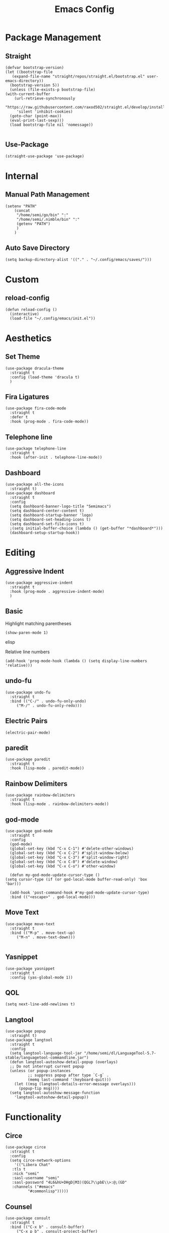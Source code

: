 #+TITLE:Emacs Config
* Package Management
** Straight
   #+begin_src elisp
     (defvar bootstrap-version)
     (let ((bootstrap-file
	    (expand-file-name "straight/repos/straight.el/bootstrap.el" user-emacs-directory))
	   (bootstrap-version 5))
       (unless (file-exists-p bootstrap-file)
	 (with-current-buffer
	     (url-retrieve-synchronously
	      "https://raw.githubusercontent.com/raxod502/straight.el/develop/install.el"
	      'silent 'inhibit-cookies)
	   (goto-char (point-max))
	   (eval-print-last-sexp)))
       (load bootstrap-file nil 'nomessage))

   #+end_src 

** Use-Package
   #+begin_src elisp
     (straight-use-package 'use-package)
   #+end_src
* Internal
** Manual Path Management
   #+begin_src elisp
     (setenv "PATH"
	     (concat
	      "/home/semi/go/bin" ":"
	      "/home/semi/.nimble/bin" ":"
	      (getenv "PATH")
	      )
	     )
   #+end_src
** Auto Save Directory
   #+begin_src elisp
     (setq backup-directory-alist '(("." . "~/.config/emacs/saves/")))
   #+end_src

* Custom
** reload-config
   #+begin_src elisp
     (defun reload-config ()
       (interactive)
       (load-file "~/.config/emacs/init.el"))
   #+end_src

* Aesthetics
** Set Theme
   #+begin_src elisp
     (use-package dracula-theme
       :straight t
       :config (load-theme 'dracula t)
       )
   #+end_src
** Fira Ligatures
   #+begin_src elisp
     (use-package fira-code-mode
       :straight t
       :defer t
       :hook (prog-mode . fira-code-mode))
   #+end_src

** Telephone line
   #+begin_src elisp
     (use-package telephone-line
       :straight t
       :hook (after-init . telephone-line-mode))
   #+end_src
** Dashboard
   #+begin_src elisp
     (use-package all-the-icons
       :straight t)
     (use-package dashboard
       :straight t
       :config
       (setq dashboard-banner-logo-title "Semimacs")
       (setq dashboard-center-content t)
       (setq dashboard-startup-banner 'logo)
       (setq dashboard-set-heading-icons t)
       (setq dashboard-set-file-icons t)
       ;(setq initial-buffer-choice (lambda () (get-buffer "*dashboard*")))
       (dashboard-setup-startup-hook))
   #+end_src

* Editing
** Aggressive Indent
   #+begin_src elisp
     (use-package aggressive-indent
       :straight t
       :hook (prog-mode . aggressive-indent-mode)
       )
   #+end_src
** Basic
   Highlight matching parentheses
   #+begin_src elisp
	 (show-paren-mode 1)
   #+end_src elisp

Relative line numbers
   #+begin_src elisp
     (add-hook 'prog-mode-hook (lambda () (setq display-line-numbers 'relative)))
   #+end_src
** undo-fu
   #+begin_src elisp
     (use-package undo-fu
       :straight t
       :bind (("C-/" . undo-fu-only-undo)
	      ("M-/" . undo-fu-only-redo)))
   #+end_src

** Electric Pairs
   #+begin_src elisp
     (electric-pair-mode)
   #+end_src
** paredit
   #+begin_src elisp
     (use-package paredit
       :straight t
       :hook (lisp-mode . paredit-mode))
   #+end_src
** Rainbow Delimiters
   #+begin_src elisp
     (use-package rainbow-delimiters
       :straight t
       :hook (lisp-mode . rainbow-delimiters-mode))
   #+end_src
** god-mode
   #+begin_src elisp
     (use-package god-mode
       :straight t
       :config
       (god-mode)
       (global-set-key (kbd "C-x C-1") #'delete-other-windows)
       (global-set-key (kbd "C-x C-2") #'split-window-below)
       (global-set-key (kbd "C-x C-3") #'split-window-right)
       (global-set-key (kbd "C-x C-0") #'delete-window)
       (global-set-key (kbd "C-x C-o") #'other-window)

       (defun my-god-mode-update-cursor-type ()
	 (setq cursor-type (if (or god-local-mode buffer-read-only) 'box 'bar)))

       (add-hook 'post-command-hook #'my-god-mode-update-cursor-type)
       :bind (("<escape>" . god-local-mode)))
   #+end_src

** Move Text
   #+begin_src elisp
     (use-package move-text
       :straight t
       :bind (("M-p" . move-text-up)
	      ("M-n" . move-text-down)))

   #+end_src
** Yasnippet
   #+begin_src elisp
     (use-package yasnippet
       :straight t
       :config (yas-global-mode 1))
   #+end_src
** QOL
   #+begin_src elisp
     (setq next-line-add-newlines t)
   #+end_src 
** Langtool
   #+begin_src elisp
     (use-package popup
       :straight t)
     (use-package langtool
       :straight t
       :config
       (setq langtool-language-tool-jar "/home/semi/dl/LanguageTool-5.7-stable/languagetool-commandline.jar")
       (defun langtool-autoshow-detail-popup (overlays)
	   ;; Do not interrupt current popup
	   (unless (or popup-instances
		       ;; suppress popup after type `C-g` .
		       (memq last-command '(keyboard-quit)))
	     (let ((msg (langtool-details-error-message overlays)))
	       (popup-tip msg))))
       (setq langtool-autoshow-message-function
	     'langtool-autoshow-detail-popup))
   #+end_src 

* Functionality
** Circe
   #+begin_src elisp
     (use-package circe
       :straight t
       :config
       (setq circe-network-options
	     '(("Libera Chat"
		:tls t
		:nick "semi"
		:sasl-username "semi"
		:sasl-password "4L6&hU+DHgD|M3)(QGL7\\pbE\\>:@;(GD"
		:channels ("#emacs"
			   "#commonlisp")))))
   #+end_src

** Counsel
   #+begin_src elisp
     (use-package consult
       :straight t
       :bind (("C-x b" . consult-buffer)
	      ("C-x p b" . consult-project-buffer)
	      ("C-x i" . consult-imenu)
	      ("C-x p i" . consult-imenu-multi)))
   #+end_src

** EMMS
   #+begin_src elisp
     (use-package emms
       :straight t
       :config
       (emms-all)
       (emms-default-players)
       (setq emms-source-file-default-directory "~/music/"))
   #+end_src

** Eshell
   #+begin_src elisp
     (add-hook 'eshell-mode-hook '(lambda ()
				    (define-key eshell-mode-map (kbd "<tab>") 'completion-at-point)))
   #+end_src

** elfeed
   #+begin_src elisp
     (use-package elfeed
       :straight t)
     (use-package elfeed-org
       :straight t
       :config
       (elfeed-org)
       (setq rmh-elfeed-org-files (list "~/.config/emacs/elfeed.org")))
   #+end_src

** Vertico
   #+begin_src elisp
     (use-package vertico
       :straight t
       :config
       (setq read-extended-command-predicate
	     #'command-completion-default-include-p)
       (vertico-mode 1))

     (use-package orderless
       :straight t
       :init
       (setq completion-styles '(orderless)
	     completion-category-defaults nil
	     completion-category-overrides '((file (styles partial-completion)))))

     (use-package savehist
       :init
       (savehist-mode))
   #+end_src
** Notmuch
   #+begin_src elisp
     (use-package notmuch
       :straight t)
   #+end_src

** Magit
   #+begin_src elisp
	       (use-package magit
		 :straight t
		 :defer t
		 :bind ("C-x g" . magit-status))
   #+end_src 
** Marginalia
   #+begin_src elisp
     (use-package marginalia
       :straight t
       :init (marginalia-mode))
   #+end_src
** Diff-HL
   #+begin_src elisp
     (use-package diff-hl
       :straight t
       :hook (prog-mode . diff-hl-mode))
   #+end_src
** Which-Key
   #+begin_src elisp
     (use-package which-key
       :straight t
       :config
       (setq which-key-idle-delay 0.5)
       (which-key-mode))
   #+end_src

* Org
#+begin_src elisp
	(use-package org
		:straight t)
#+end_src
** Agenda
   #+begin_src elisp
     (global-set-key (kbd "C-c a") 'org-agenda)
   #+end_src
** Capture Templates
   #+begin_src elisp
	  (setq org-capture-templates
	   '(("t" "Inbox" entry (file+headline "~/org/capture/inbox.org" "Inbox")
	      "* TODO %?\nSCHEDULED: %t\n%i")
	     ("s" "Schedule" entry (file+headline "~/org/capture/inbox.org" "Inbox")
	      ("* %?\nSCHEDULED: %t\n%i"))))
   #+end_src

   #+begin_src elisp
     (global-set-key (kbd "C-c c") 'org-capture)
   #+end_src

** Noter
   #+begin_src elisp
     (use-package org-noter
       :straight t)
   #+end_src
** Journal
   #+begin_src elisp
     (use-package org-journal
       :straight t
       :ensure t
       :defer t
       :config
       (setq org-journal-dir "~/org/journal"))
   #+end_src 
** Refile
   #+begin_src elisp
     (setq org-refile-targets (quote (("school.org" :maxlevel . 2)
				      ("personal_projects.org" :maxlevel . 2)
				      ("someday.org" :maxlevel . 2))))
   #+end_src

** Roam
   #+begin_src elisp
	  (use-package org-roam
	    :ensure t
	    :straight t
	    :init
	    (setq org-roam-v2-ack t)
	    :custom
	    (org-roam-directory (file-truename "~/org/roam"))
	    :config
	    (setq org-roam-capture-templates
		  '(("m" "main" plain
		     "%?"
		     :if-new (file+head "main/${slug}.org"
					"#+title: ${title}\n")
		     :immediate-finish t
		     :unnarrowed t)))

	    (org-roam-db-autosync-mode)
	    (require 'org-roam-protocol)
	    :bind (("C-c r f" . org-roam-node-find)
		   ("C-c r i" . org-roam-node-insert)
		   ("C-c r c" . org-roam-capture)
		   ("C-c r u" . org-roam-ui-open)
		   ("C-c r b" . org-roam-buffer-toggle)
		   ("C-c r d c" . org-roam-dailies-capture-today)
		   ("C-c r d t" . org-roam-dailies-goto-today)
		   ("C-c r d d" . org-roam-dailies-goto-date)))
   #+end_src 

   #+RESULTS:
   : org-roam-buffer-toggle

** Roam-ui
   #+begin_src elisp
     (use-package org-roam-ui
       :straight
       (:host github :repo "org-roam/org-roam-ui" :branch "main" :files ("*.el" "out"))
       :after org-roam
       :config
       (setq org-roam-ui-sync-theme t
	     org-roam-ui-follow t
	     org-roam-ui-update-on-save t
	     org-roam-ui-open-on-start t))
   #+end_src
** Recur
   #+begin_src elisp
     (use-package org-recur
       :demand t
       :straight t
       :hook ((org-mode . org-recur-mode)
	      (org-agenda-mode . org-recur-agenda-mode))
       :config
       (define-key org-recur-mode-map (kbd "C-c d") 'org-recur-finish)
     
       (define-key org-recur-agenda-mode-map (kbd "d") 'org-recur-finish)
       (define-key org-recur-agenda-mode-map (kbd "C-c d") 'org-recur-finish)
     
       (setq org-recur-finish-done t
	     org-recur-finish-archive t))
     
   #+end_src
** Present
   #+begin_src elisp
     (use-package org-present
       :straight t
       :hook
       ((org-present-mode . (lambda ()
			      (org-present-big)
			      (org-display-inline-images)
			      (org-present-hide-cursor)
			      (org-present-read-only)))
	(org-present-mode-quit . (lambda ()
			      (org-present-small)
			      (org-remove-inline-images)
			      (org-present-show-cursor)
			      (org-present-read-write)))))
   #+end_src
** Super Agenda
   #+begin_src elisp
     (use-package org-super-agenda
       :straight t
       :config
       (org-super-agenda-mode)
       (setq org-super-agenda-groups
		     '((:auto-group t))))
   #+end_src

   #+RESULTS:
   : t

** Superstar
   #+begin_src elisp
     (use-package org-superstar
       :straight t
       :hook (org-mode . org-superstar-mode))
   #+end_src
** Small settings
   #+begin_src elisp
     ;(set-variable org-log-done 'time)
     (add-hook 'org-mode-hook 'auto-fill-mode)
   #+end_src

** Indentation
   #+begin_src elisp
     (setq org-adapt-indentation 't)
   #+end_src
* Programming
** Company
   #+begin_src elisp
     (use-package company
       :straight t
       :hook ((prog-mode . company-mode)
	      (eshell-mode . company-mode))
       :config (setq company-idle-delay 0))
   #+end_src
** Language Modes
*** C
    #+begin_src elisp
      (use-package ccls
	:straight t
	:config
	(setq ccls-executable "/bin/ccls")
	)
    #+end_src

*** Clojure
    #+begin_src elisp
      (use-package clojure-mode
	:straight t
	:defer t
	:mode "\\.clj\\'")

      (use-package cider
	:straight t)
    #+end_src
*** Common Lisp
**** Sly
     #+begin_src elisp
       (use-package sly
	 :straight t
	 :init
	 (setq inferior-lisp-program "/bin/sbcl"))
     #+end_src

*** Go
    #+begin_src elisp
      (use-package go-mode
	:straight t
	:defer t
	:mode "\\.go\\'")
    #+end_src
*** Haskell
    #+begin_src elisp
      (use-package haskell-mode
	:straight t
	:defer t
	:mode "\\.hs\\'")
    #+end_src
*** Janet
    #+begin_src elisp
      (use-package janet-mode
	:straight t
	:defer t
	:mode "\\.janet\\'")
    #+end_src

*** Julia
    #+begin_src elisp
      (use-package julia-mode
	:straight t
	:defer t
	:mode "\\.jl\\'")
    #+end_src

*** Nim
    #+begin_src elisp
      (use-package nim-mode
	:straight t
	:defer t
	:mode "\\.nim\\'")
    #+end_src

*** Odin
    #+begin_src elisp
      (define-generic-mode
	  'odin-mode
	'("//") ; comment
	'("package" "import" "proc")
	'(("=" . 'font-lock-operator))
	'(".odin\\'")
	nil)

      (defun odin-compile ()
	(interactive)
	(shell-command "/home/semi/dl/build/Odin/odin build ."))

      (defun odin-run ()
	(interactive)
	(shell-command "/home/semi/dl/build/Odin/odin run ."))


      (defvar odin-mode-map (make-keymap))

      (define-key odin-mode-map (kbd "C-c C-c") 'odin-compile)
      (define-key odin-mode-map (kbd "C-c C-r") 'odin-run)
    #+end_src

*** Python
    #+begin_src elisp
      (use-package python
	:straight t
	:defer t
	:mode ("\\.py\\'" . python-mode))
    #+end_src

*** Rust
    #+begin_src elisp
      (use-package rust-mode
	:ensure
	:straight t
	:config
	;(setq rustic-format-on-save t)
	:defer t
	:mode ("\\.rs\\'" . rust-mode))
    #+end_src

*** Zig
    #+begin_src elisp
      (use-package zig-mode
	:straight t
	:defer t
	:mode "\\.zig\\'")
    #+end_src 

** LSP
   #+begin_src elisp
   	:eval no
     (use-package lsp-mode
       :straight t
       :hook ((go-mode . lsp)
	      (nim-mode . lsp))
       :custom
       (lsp-eldoc-hook nil)
       (lsp-idle-delay 0.6)
       :commands lsp)
   #+end_src

** eglot
   #+begin_src elisp
     (use-package eglot
       :ensure
       :straight t)
   #+end_src

